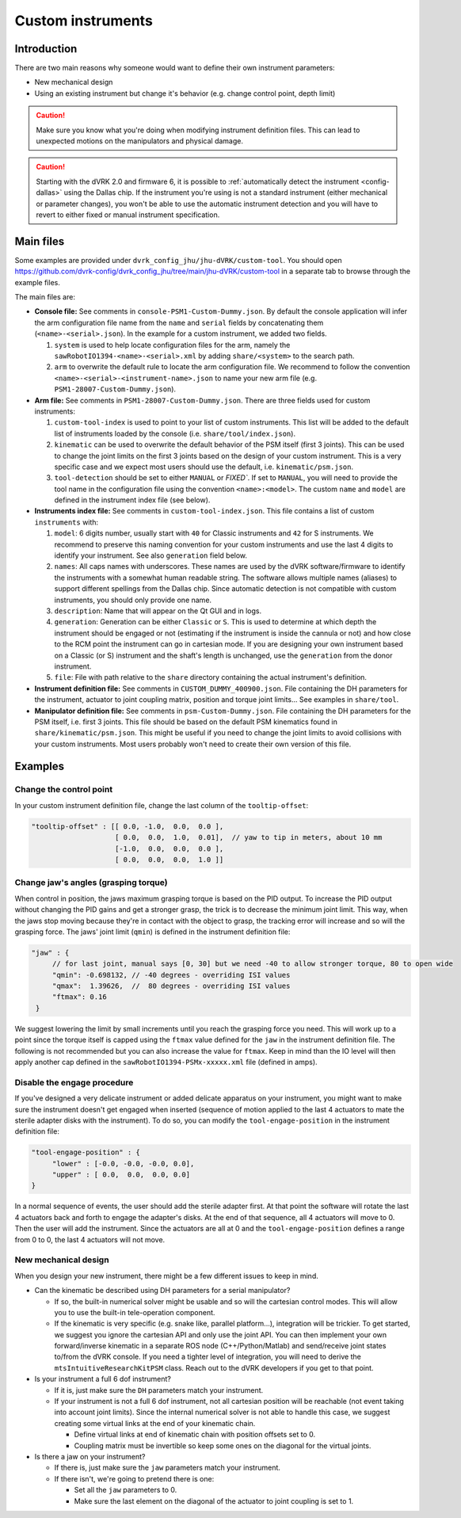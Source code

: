 .. _config-custom-instruments:

Custom instruments
##################

Introduction
************

There are two main reasons why someone would want to define their own
instrument parameters:

* New mechanical design
* Using an existing instrument but change it's behavior (e.g. change
  control point, depth limit)

.. caution::

   Make sure you know what you're doing when modifying instrument
   definition files.  This can lead to unexpected motions on the
   manipulators and physical damage.

.. caution::

   Starting with the dVRK 2.0 and firmware 6, it is possible to
   :ref:`automatically detect the instrument <config-dallas>` using
   the Dallas chip.  If the instrument you're using is not a standard
   instrument (either mechanical or parameter changes), you won't be
   able to use the automatic instrument detection and you will have to
   revert to either fixed or manual instrument specification.

Main files
**********

Some examples are provided under
``dvrk_config_jhu/jhu-dVRK/custom-tool``.  You should open
https://github.com/dvrk-config/dvrk_config_jhu/tree/main/jhu-dVRK/custom-tool
in a separate tab to browse through the example files.

The main files are:

* **Console file:** See comments in
  ``console-PSM1-Custom-Dummy.json``.  By default the console
  application will infer the arm configuration file name from the
  ``name`` and ``serial`` fields by concatenating them
  (``<name>-<serial>.json``).  In the example for a custom instrument,
  we added two fields.

  #. ``system`` is used to help locate configuration files for the
     arm, namely the ``sawRobotIO1394-<name>-<serial>.xml`` by adding
     ``share/<system>`` to the search path.
  #. ``arm`` to overwrite the default rule to locate the arm
     configuration file.  We recommend to follow the convention
     ``<name>-<serial>-<instrument-name>.json`` to name your new arm
     file (e.g. ``PSM1-28007-Custom-Dummy.json``).

* **Arm file:** See comments in ``PSM1-28007-Custom-Dummy.json``.
  There are three fields used for custom instruments:

  #. ``custom-tool-index`` is used to point to your list of custom
     instruments.  This list will be added to the default list of
     instruments loaded by the console
     (i.e. ``share/tool/index.json``).
  #. ``kinematic`` can be used to overwrite the default behavior of
     the PSM itself (first 3 joints).  This can be used to change the
     joint limits on the first 3 joints based on the design of your
     custom instrument.  This is a very specific case and we expect
     most users should use the default, i.e. ``kinematic/psm.json``.
  #. ``tool-detection`` should be set to either ``MANUAL`` or
     `FIXED``.  If set to ``MANUAL``, you will need to provide the
     tool name in the configuration file using the convention
     ``<name>:<model>``.  The custom ``name`` and ``model`` are
     defined in the instrument index file (see below).

* **Instruments index file:** See comments in
  ``custom-tool-index.json``.  This file contains a list of custom
  ``instruments`` with:

  #. ``model``: 6 digits number, usually start with ``40`` for Classic
     instruments and ``42`` for S instruments.  We recommend to
     preserve this naming convention for your custom instruments and
     use the last 4 digits to identify your instrument.  See also
     ``generation`` field below.
  #. ``names``: All caps names with underscores.  These names are used
     by the dVRK software/firmware to identify the instruments with a
     somewhat human readable string.  The software allows multiple
     names (aliases) to support different spellings from the Dallas
     chip.  Since automatic detection is not compatible with custom
     instruments, you should only provide one name.
  #. ``description``: Name that will appear on the Qt GUI and in logs.
  #. ``generation``: Generation can be either ``Classic`` or ``S``.
     This is used to determine at which depth the instrument should be
     engaged or not (estimating if the instrument is inside the
     cannula or not) and how close to the RCM point the instrument can
     go in cartesian mode.  If you are designing your own instrument
     based on a Classic (or S) instrument and the shaft's length is
     unchanged, use the ``generation`` from the donor instrument.
  #. ``file``: File with path relative to the ``share`` directory
     containing the actual instrument's definition.

* **Instrument definition file:** See comments in
  ``CUSTOM_DUMMY_400900.json``.  File containing the DH parameters for
  the instrument, actuator to joint coupling matrix, position and
  torque joint limits...  See examples in ``share/tool``.

* **Manipulator definition file:** See comments in
  ``psm-Custom-Dummy.json``.  File containing the DH parameters for
  the PSM itself, i.e. first 3 joints.  This file should be based on
  the default PSM kinematics found in ``share/kinematic/psm.json``.
  This might be useful if you need to change the joint limits to avoid
  collisions with your custom instruments.  Most users probably won't
  need to create their own version of this file.

Examples
********

Change the control point
========================

In your custom instrument definition file, change the last column of the ``tooltip-offset``:

.. code-block:: JSON

   "tooltip-offset" : [[ 0.0, -1.0,  0.0,  0.0 ],
                       [ 0.0,  0.0,  1.0,  0.01],  // yaw to tip in meters, about 10 mm
                       [-1.0,  0.0,  0.0,  0.0 ],
                       [ 0.0,  0.0,  0.0,  1.0 ]]

Change jaw's angles (grasping torque)
=====================================

When control in position, the jaws maximum grasping torque is based on
the PID output.  To increase the PID output without changing the PID
gains and get a stronger grasp, the trick is to decrease the minimum
joint limit.  This way, when the jaws stop moving because they're in
contact with the object to grasp, the tracking error will increase and
so will the grasping force.  The jaws' joint limit (``qmin``) is
defined in the instrument definition file:

.. code-block:: JSON

   "jaw" : {
        // for last joint, manual says [0, 30] but we need -40 to allow stronger torque, 80 to open wide
        "qmin": -0.698132, // -40 degrees - overriding ISI values
        "qmax":  1.39626,  //  80 degrees - overriding ISI values
        "ftmax": 0.16
    }

We suggest lowering the limit by small increments until you reach the
grasping force you need.  This will work up to a point since the
torque itself is capped using the ``ftmax`` value defined for the
``jaw`` in the instrument definition file.  The following is not
recommended but you can also increase the value for ``ftmax``.  Keep
in mind than the IO level will then apply another cap defined in the
``sawRobotIO1394-PSMx-xxxxx.xml`` file (defined in amps).

Disable the engage procedure
============================

If you've designed a very delicate instrument or added delicate
apparatus on your instrument, you might want to make sure the
instrument doesn't get engaged when inserted (sequence of motion
applied to the last 4 actuators to mate the sterile adapter disks with
the instrument).  To do so, you can modify the
``tool-engage-position`` in the instrument definition file:

.. code-block:: JSON

   "tool-engage-position" : {
        "lower" : [-0.0, -0.0, -0.0, 0.0],
        "upper" : [ 0.0,  0.0,  0.0, 0.0]
   }

In a normal sequence of events, the user should add the sterile
adapter first.  At that point the software will rotate the last 4
actuators back and forth to engage the adapter's disks.  At the end of
that sequence, all 4 actuators will move to 0.  Then the user will add
the instrument.  Since the actuators are all at 0 and the
``tool-engage-position`` defines a range from 0 to 0, the last 4
actuators will not move.

New mechanical design
=====================

When you design your new instrument, there might be a few different issues to keep in mind.

* Can the kinematic be described using DH parameters for a serial manipulator?

  * If so, the built-in numerical solver might be usable and so will
    the cartesian control modes.  This will allow you to use the
    built-in tele-operation component.
  * If the kinematic is very specific (e.g. snake like, parallel
    platform...), integration will be trickier.  To get started, we
    suggest you ignore the cartesian API and only use the joint API.
    You can then implement your own forward/inverse kinematic in a
    separate ROS node (C++/Python/Matlab) and send/receive joint
    states to/from the dVRK console.  If you need a tighter level of
    integration, you will need to derive the
    ``mtsIntuitiveResearchKitPSM`` class.  Reach out to the dVRK
    developers if you get to that point.

* Is your instrument a full 6 dof instrument?

  * If it is, just make sure the ``DH`` parameters match your instrument.
  * If your instrument is not a full 6 dof instrument, not all
    cartesian position will be reachable (not event taking into
    account joint limits).  Since the internal numerical solver is not
    able to handle this case, we suggest creating some virtual links
    at the end of your kinematic chain.

    * Define virtual links at end of kinematic chain with position
      offsets set to 0.
    * Coupling matrix must be invertible so keep some ones on the
      diagonal for the virtual joints.

* Is there a jaw on your instrument?

  * If there is, just make sure the ``jaw`` parameters match your
    instrument.
  * If there isn't, we're going to pretend there is one:

    * Set all the ``jaw`` parameters to 0.
    * Make sure the last element on the diagonal of the actuator to
      joint coupling is set to 1.
